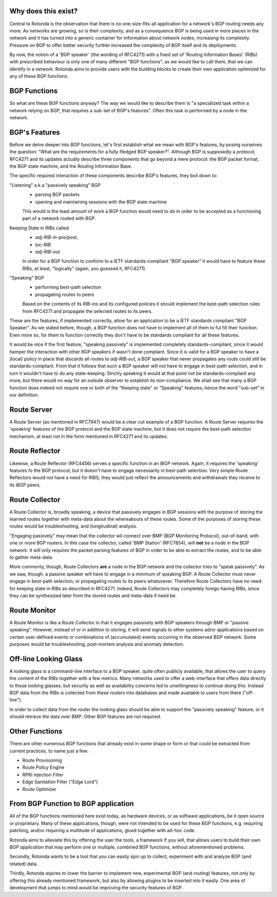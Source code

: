 Why does this exist?
~~~~~~~~~~~~~~~~~~~~

Central to Rotonda is the observation that there is no one-size-fits-all
application for a network's BGP routing needs any more. As networks are
growing, so is their complexity, and as a consequence BGP is being used in
more places in the network and it has turned into a generic container for
information about network nodes, increasing its complexity. Pressure on BGP to
offer better security further increased the complexity of BGP itself and its
deployments.

By now, the notion of a 'BGP speaker' (the wording of RFC4271) with a fixed
set of 'Routing Information Bases' (RIBs) with prescribed behaviour is only
one of many different "BGP functions", as we would like to call them, that we
can identify in a network. Rotonda aims to provide users with the building
blocks to create their own application optimized for any of these BGP
functions.

BGP Functions
~~~~~~~~~~~~~

So what are these BGP functions anyway? The way we would like to describe them
is "a specialized task within a network relying on BGP, that requires a
sub-set of BGP's features". Often this task is performed by a node in the
network.

BGP's Features
~~~~~~~~~~~~~~

Before we delve deeper into BGP functions, let's first establish what we mean
with BGP's features, by posing ourselves the question: "What are the
requirements for a fully-fledged BGP speaker?". Although BGP is supposedly a
*protocol*, RFC4271 and its updates actually describe three components that go
beyond a mere protocol: the BGP packet format, the BGP state machine, and the
Routing Information Base. 

The specific required interaction of these components describe BGP's features,
they boil down to:

"Listening" a.k.a "passively speaking" BGP
    - parsing BGP packets
    - opening and maintaining sessions with the BGP state machine

    This would is the least amount of work a BGP function would need to do in
    order to be accepted as a functioning part of a network routed with BGP.

Keeping State in RIBs called
    - `adj-RIB-in-pre/post`,
    - `loc-RIB`
    - `adj-RIB-out`

    In order for a BGP function to conform to a IETF standards-compliant "BGP
    speaker" it would have to feature these RIBs, at least, "logically"
    (again, you guessed it, RFC4271).

"Speaking" BGP
    - performing best-path selection
    - propagating routes to peers

    Based on the contents of its RIB-ins and its configured policies it should
    implement the best-path selection rules from RFC4271 and propagate the
    selected routes to its peers.

These are the features, if implemented correctly, allow for an application to
be a IETF standards compliant "BGP Speaker". As we stated before, though, a
BGP function does not have to implement all of them to ful fill their
function. Even more so, for them to function correctly they don't have to be
standards compliant for all these features.

It would be nice if the first feature, "speaking passively" is implemented
completely standards-compliant, since it would hamper the interaction with
other BGP speakers if wasn't done compliant. Since it is valid for a BGP
speaker to have a (local) policy in place that discards all routes to
`adj-RIB-out`, a BGP speaker that never propagates any route could still be
standards-compliant. From that it follows that such a BGP speaker will not
have to engage in best-path selection, and in turn it wouldn't have to do any
state-keeping. Strictly speaking it would at that point not be
standards-compliant any more, but there would no way for an outside observer
to establish its non-compliance. We shall see that many a BGP function does
indeed not require one or both of the "Keeping state" or "Speaking" features,
hence the word "sub-set" in our definition.

Route Server
~~~~~~~~~~~~

A Route Server (as mentioned in RFC7947) would be a clear cut example
of a BGP function. A Route Server requires the 'speaking' features of the
BGP protocol and the BGP state machine, but it does not require the best-path
selection mechanism, at least not in the form mentioned in RFC4271 and its
updates.

Route Reflector
~~~~~~~~~~~~~~~

Likewise, a Route Reflector (RFC4456) serves a specific function in an iBGP
network. Again, it requires the 'speaking' features fo the BGP protocol, but
it doesn't have to engage necessarily in best-path selection. Very simple
Route Reflectors would not have a need for RIBS, they would just reflect the
announcements and withdrawals they receive to its iBGP peers.

Route Collector
~~~~~~~~~~~~~~~

A Route Collector is, broadly speaking, a device that passively engages in BGP
sessions with the purpose of storing the learned routes together with
meta-data about the whereabouts of these routes. Some of the purposes of
storing these routes would be troubleshooting, and (longitudinal) analysis.

"Engaging passively" may mean that the collector wil connect over BMP (BGP
Monitoring Protocol), out-of-band, with one or more BGP routers. In this case
the collector, called 'BMP Station' (RFC7854), will **not** be a node in the
BGP network. It will only requires the packet parsing features of BGP in order
to be able to extract the routes, and to be able to gather meta-data. 

More commonly, though, Route Collectors **are** a node in the BGP network and
the collector tries to "speak passively". As we saw, though, a passive speaker
will have to engage in a minimum of speaking BGP. A Route Collector must never
engage in best-path selection, or propagating routes to its peers whatsoever.
Therefore Route Collectors have no need for keeping state in RIBs as described
in RFC4271. Indeed, Route Collectors may completely forego having RIBs, since
they can be synthesized later from the stored routes and meta-data if need be.

Route Monitor
~~~~~~~~~~~~~

A Route Monitor is like a Route Collector in that it engages passively with
BGP speakers through BMP or "passive speaking". However, instead of or in
addition to storing, it will send signals to other systems ad/or applications
based on certain user-defined events or combinations of (accumulated) events
occurring in the observed BGP network. Some purposes would be troubleshooting,
post-mortem analysis and anomaly detection.

Off-line Looking Glass
~~~~~~~~~~~~~~~~~~~~~~

A looking glass is a command-line interface to a BGP speaker, quite often
publicly available, that allows the user to query the content of the RIBs
together with a few metrics. Many networks used to offer a web-interface that
offers data directly to these looking glasses, but security as well as
availability concerns led to unwillingness to continue doing this. Instead BGP
data from the RIBs is collected from these routers into databases and made
available to users from there ("off-line").

In order to collect data from the router the looking glass should be able to
support the "passively speaking" feature, or it should retrieve the data over
BMP. Other BGP features are not required.

Other Functions
~~~~~~~~~~~~~~~

There are other numerous BGP functions that already exist in some shape or
form or that could be extracted from current practices, to name just a few:

- Route Provisioning
- Route Policy Engine
- RPKI injection Filter
- Edge Sanitation Filter ("Edge Lord")
- Route Optimizer

From BGP Function to BGP application
~~~~~~~~~~~~~~~~~~~~~~~~~~~~~~~~~~~~

All of the BGP functions mentioned here exist today, as hardware devices, or
as software applications, be it open source or proprietary. Many of these
applications, though, were not intended to be used for these BGP functions,
e.g. requiring patching, and/or requiring a multitude of applications, glued
together with ad-hoc code.

Rotonda aims to alleviate this by offering the user the tools, a framework if
you will, that allows users to build their own *BGP application* that may
perform one or multiple, combined BGP functions, without aforementioned
problems.

Secondly, Rotonda wants to be a tool that you can easily spin up to collect,
experiment with and analyze BGP (and related) data.

Thirdly, Rotonda aspires to lower the barrier to implement new, experimental
BGP (and routing) features, not only by offering this already mentioned
framework, but also by allowing plugins to be inserted into it easily. One
area of development that jumps to mind would be improving the security
features of BGP.